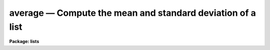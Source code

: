 average — Compute the mean and standard deviation of a list
===========================================================

**Package: lists**

.. raw:: html

  <BODY>
  <TABLE WIDTH="100%" BORDER=0><TR>
  <TD ALIGN=LEFT><FONT SIZE=4>
  <B>average (Jul86)</B></FONT></TD>
  <TD ALIGN=CENTER><FONT SIZE=4>
  <B>lists</B>
  </FONT></TD>
  <TD ALIGN=RIGHT><FONT SIZE=4>
  <B>average (Jul86)</B></FONT></TD>
  </TR></TABLE><P>
  <TITLE>average</TITLE>
  <UL>
  </UL>
  <H2><A NAME="s_name">NAME</A></H2>
  <! BeginSection: 'NAME'>
  <UL>
  average -- compute the average and standard deviation
  </UL>
  <! EndSection:   'NAME'>
  <H2><A NAME="s_usage">USAGE</A></H2>
  <! BeginSection: 'USAGE'>
  <UL>
  average option
  </UL>
  <! EndSection:   'USAGE'>
  <H2><A NAME="s_parameters">PARAMETERS</A></H2>
  <! BeginSection: 'PARAMETERS'>
  <UL>
  <DL>
  <DT><B><A NAME="l_option">option</A></B></DT>
  <! Sec='PARAMETERS' Level=0 Label='option' Line='option'>
  <DD>Chosen from "<TT>add</TT>", "<TT>subtract</TT>" or "<TT>new_sample</TT>", 
  in which case the numbers averaged are those in STDIN.
  If no argument is given on the command line, "<TT>new_sample</TT>" is assumed.
  </DD>
  </DL>
  </UL>
  <! EndSection:   'PARAMETERS'>
  <H2><A NAME="s_description">DESCRIPTION</A></H2>
  <! BeginSection: 'DESCRIPTION'>
  <UL>
  Task <I>average</I> computes the average and standard deviation of a list
  of numbers.  Numeric input is read from STDIN with one number per line.
  The mean, sigma and number of samples are written to the standard
  output.
  <P>
  By default, the sample is taken to be
  the set of numbers in the standard input when <I>average</I> is run. 
  Additional points can be added to or deleted from the sample by rerunning
  <I>average</I> with <B>option</B> equal to one of the following:
  <PRE>
  <P>
  	add -- add points to the sample, recalculate mean and sigma
  	sub -- subtract points from the sample
  </PRE>
  <P>
  The sample is reinitialized by setting <B>option</B> = "<TT>new_sample</TT>".
  </UL>
  <! EndSection:   'DESCRIPTION'>
  <H2><A NAME="s_examples">EXAMPLES</A></H2>
  <! BeginSection: 'EXAMPLES'>
  <UL>
  Run <I>average</I> on the list of numbers in file "<TT>numbers</TT>".
  <PRE>
  	
  	cl&gt; type numbers | average
  </PRE>
  <P>
  Add in to the sample the list of numbers in file "<TT>numbers.2</TT>".
  <PRE>
  <P>
  	cl&gt; average add &lt; numbers.2
  </PRE>
  </UL>
  <! EndSection:   'EXAMPLES'>
  <H2><A NAME="s_see_also">SEE ALSO</A></H2>
  <! BeginSection: 'SEE ALSO'>
  <UL>
  lintran
  </UL>
  <! EndSection:    'SEE ALSO'>
  
  <! Contents: 'NAME' 'USAGE' 'PARAMETERS' 'DESCRIPTION' 'EXAMPLES' 'SEE ALSO'  >
  
  </BODY>
  </HTML>